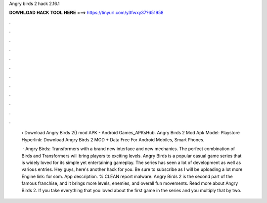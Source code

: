 Angry birds 2 hack 2.16.1



𝐃𝐎𝐖𝐍𝐋𝐎𝐀𝐃 𝐇𝐀𝐂𝐊 𝐓𝐎𝐎𝐋 𝐇𝐄𝐑𝐄 ===> https://tinyurl.com/y3fwxy37?651958



.



.



.



.



.



.



.



.



.



.



.



.

 ›  Download Angry Birds 2() mod APK - Android Games_APKsHub. Angry Birds 2 Mod Apk Model: Playstore Hyperlink:  Download Angry Birds 2 MOD + Data Free For Android Mobiles, Smart Phones.
 
  · Angry Birds: Transformers with a brand new interface and new mechanics. The perfect combination of Birds and Transformers will bring players to exciting levels. Angry Birds is a popular casual game series that is widely loved for its simple yet entertaining gameplay. The series has seen a lot of development as well as various entries. Hey guys, here's another hack for you. Be sure to subscribe as I will be uploading a lot more  Engine link:  for som. App description. % CLEAN report malware. Angry Birds 2 is the second part of the famous franchise, and it brings more levels, enemies, and overall fun movements. Read more about Angry Birds 2. If you take everything that you loved about the first game in the series and you multiply that by two.
